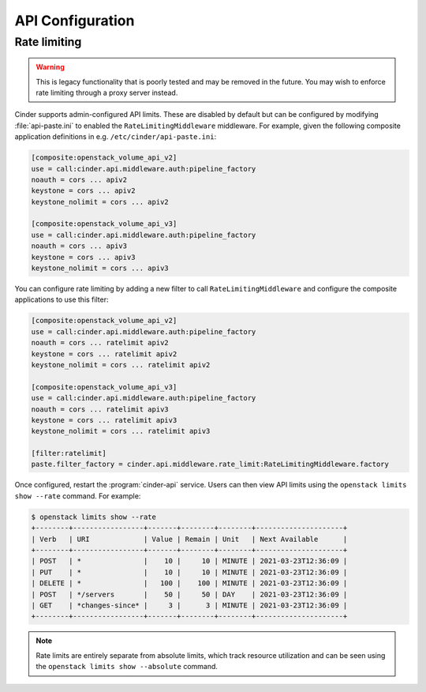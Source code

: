 =================
API Configuration
=================

.. todo::

   This needs to be expanded to include information on e.g. PasteDeploy.

Rate limiting
-------------

.. warning::

   This is legacy functionality that is poorly tested and may be removed in the
   future. You may wish to enforce rate limiting through a proxy server
   instead.

Cinder supports admin-configured API limits. These are disabled by default but
can be configured by modifying :file:`api-paste.ini` to enabled the
``RateLimitingMiddleware`` middleware. For example, given the following
composite application definitions in e.g. ``/etc/cinder/api-paste.ini``:

.. code-block:: ini

  [composite:openstack_volume_api_v2]
  use = call:cinder.api.middleware.auth:pipeline_factory
  noauth = cors ... apiv2
  keystone = cors ... apiv2
  keystone_nolimit = cors ... apiv2

  [composite:openstack_volume_api_v3]
  use = call:cinder.api.middleware.auth:pipeline_factory
  noauth = cors ... apiv3
  keystone = cors ... apiv3
  keystone_nolimit = cors ... apiv3

You can configure rate limiting by adding a new filter to call
``RateLimitingMiddleware`` and configure the composite applications to use this
filter:

.. code-block:: ini

  [composite:openstack_volume_api_v2]
  use = call:cinder.api.middleware.auth:pipeline_factory
  noauth = cors ... ratelimit apiv2
  keystone = cors ... ratelimit apiv2
  keystone_nolimit = cors ... ratelimit apiv2

  [composite:openstack_volume_api_v3]
  use = call:cinder.api.middleware.auth:pipeline_factory
  noauth = cors ... ratelimit apiv3
  keystone = cors ... ratelimit apiv3
  keystone_nolimit = cors ... ratelimit apiv3

  [filter:ratelimit]
  paste.filter_factory = cinder.api.middleware.rate_limit:RateLimitingMiddleware.factory

Once configured, restart the :program:`cinder-api` service. Users can then view
API limits using the ``openstack limits show --rate`` command. For example:

.. code-block:: bash

   $ openstack limits show --rate
   +--------+-----------------+-------+--------+--------+---------------------+
   | Verb   | URI             | Value | Remain | Unit   | Next Available      |
   +--------+-----------------+-------+--------+--------+---------------------+
   | POST   | *               |    10 |     10 | MINUTE | 2021-03-23T12:36:09 |
   | PUT    | *               |    10 |     10 | MINUTE | 2021-03-23T12:36:09 |
   | DELETE | *               |   100 |    100 | MINUTE | 2021-03-23T12:36:09 |
   | POST   | */servers       |    50 |     50 | DAY    | 2021-03-23T12:36:09 |
   | GET    | *changes-since* |     3 |      3 | MINUTE | 2021-03-23T12:36:09 |
   +--------+-----------------+-------+--------+--------+---------------------+

.. note::

   Rate limits are entirely separate from absolute limits, which track resource
   utilization and can be seen using the ``openstack limits show --absolute``
   command.
